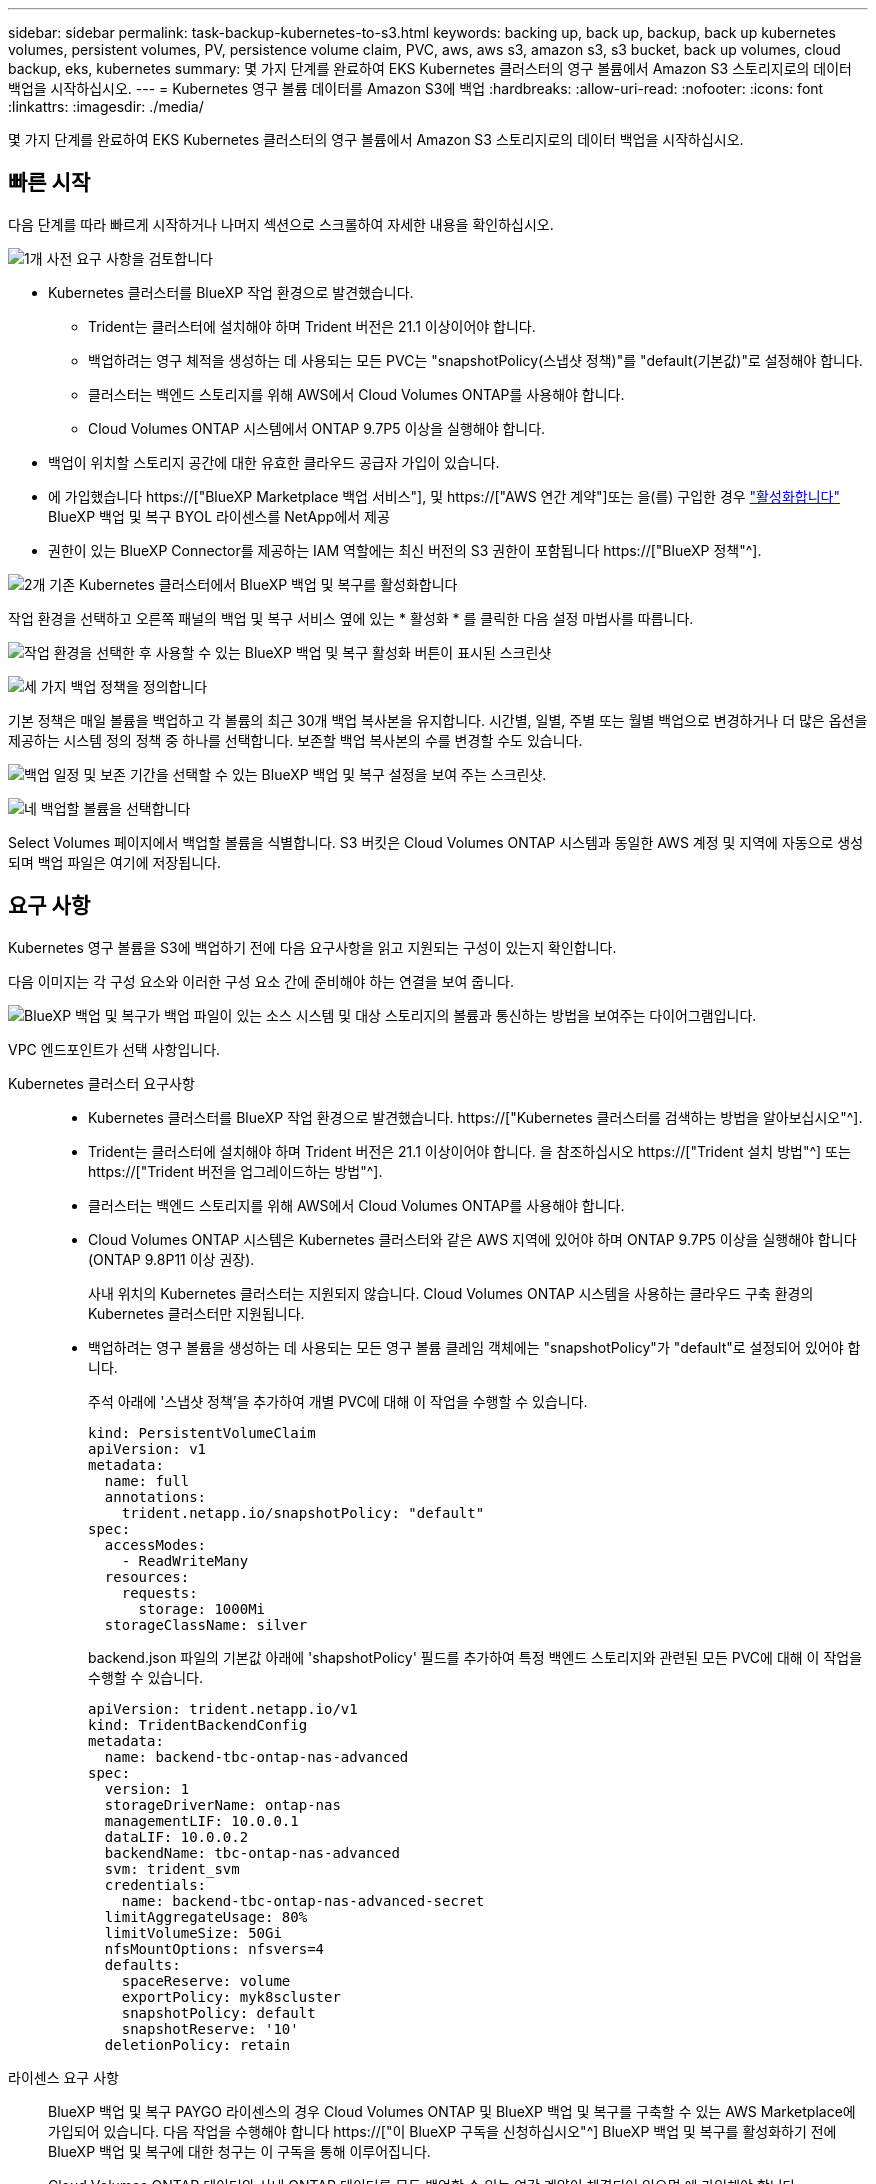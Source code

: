 ---
sidebar: sidebar 
permalink: task-backup-kubernetes-to-s3.html 
keywords: backing up, back up, backup, back up kubernetes volumes, persistent volumes, PV, persistence volume claim, PVC, aws, aws s3, amazon s3, s3 bucket, back up volumes, cloud backup, eks, kubernetes 
summary: 몇 가지 단계를 완료하여 EKS Kubernetes 클러스터의 영구 볼륨에서 Amazon S3 스토리지로의 데이터 백업을 시작하십시오. 
---
= Kubernetes 영구 볼륨 데이터를 Amazon S3에 백업
:hardbreaks:
:allow-uri-read: 
:nofooter: 
:icons: font
:linkattrs: 
:imagesdir: ./media/


[role="lead"]
몇 가지 단계를 완료하여 EKS Kubernetes 클러스터의 영구 볼륨에서 Amazon S3 스토리지로의 데이터 백업을 시작하십시오.



== 빠른 시작

다음 단계를 따라 빠르게 시작하거나 나머지 섹션으로 스크롤하여 자세한 내용을 확인하십시오.

.image:https://raw.githubusercontent.com/NetAppDocs/common/main/media/number-1.png["1개"] 사전 요구 사항을 검토합니다
[role="quick-margin-list"]
* Kubernetes 클러스터를 BlueXP 작업 환경으로 발견했습니다.
+
** Trident는 클러스터에 설치해야 하며 Trident 버전은 21.1 이상이어야 합니다.
** 백업하려는 영구 체적을 생성하는 데 사용되는 모든 PVC는 "snapshotPolicy(스냅샷 정책)"를 "default(기본값)"로 설정해야 합니다.
** 클러스터는 백엔드 스토리지를 위해 AWS에서 Cloud Volumes ONTAP를 사용해야 합니다.
** Cloud Volumes ONTAP 시스템에서 ONTAP 9.7P5 이상을 실행해야 합니다.


* 백업이 위치할 스토리지 공간에 대한 유효한 클라우드 공급자 가입이 있습니다.
* 에 가입했습니다 https://["BlueXP Marketplace 백업 서비스"], 및 https://["AWS 연간 계약"]또는 을(를) 구입한 경우 link:task-licensing-cloud-backup.html#use-a-bluexp-backup-and-recovery-byol-license["활성화합니다"] BlueXP 백업 및 복구 BYOL 라이센스를 NetApp에서 제공
* 권한이 있는 BlueXP Connector를 제공하는 IAM 역할에는 최신 버전의 S3 권한이 포함됩니다 https://["BlueXP 정책"^].


.image:https://raw.githubusercontent.com/NetAppDocs/common/main/media/number-2.png["2개"] 기존 Kubernetes 클러스터에서 BlueXP 백업 및 복구를 활성화합니다
[role="quick-margin-para"]
작업 환경을 선택하고 오른쪽 패널의 백업 및 복구 서비스 옆에 있는 * 활성화 * 를 클릭한 다음 설정 마법사를 따릅니다.

[role="quick-margin-para"]
image:screenshot_backup_cvo_enable.png["작업 환경을 선택한 후 사용할 수 있는 BlueXP 백업 및 복구 활성화 버튼이 표시된 스크린샷"]

.image:https://raw.githubusercontent.com/NetAppDocs/common/main/media/number-3.png["세 가지"] 백업 정책을 정의합니다
[role="quick-margin-para"]
기본 정책은 매일 볼륨을 백업하고 각 볼륨의 최근 30개 백업 복사본을 유지합니다. 시간별, 일별, 주별 또는 월별 백업으로 변경하거나 더 많은 옵션을 제공하는 시스템 정의 정책 중 하나를 선택합니다. 보존할 백업 복사본의 수를 변경할 수도 있습니다.

[role="quick-margin-para"]
image:screenshot_backup_policy_k8s_aws.png["백업 일정 및 보존 기간을 선택할 수 있는 BlueXP 백업 및 복구 설정을 보여 주는 스크린샷."]

.image:https://raw.githubusercontent.com/NetAppDocs/common/main/media/number-4.png["네"] 백업할 볼륨을 선택합니다
[role="quick-margin-para"]
Select Volumes 페이지에서 백업할 볼륨을 식별합니다. S3 버킷은 Cloud Volumes ONTAP 시스템과 동일한 AWS 계정 및 지역에 자동으로 생성되며 백업 파일은 여기에 저장됩니다.



== 요구 사항

Kubernetes 영구 볼륨을 S3에 백업하기 전에 다음 요구사항을 읽고 지원되는 구성이 있는지 확인합니다.

다음 이미지는 각 구성 요소와 이러한 구성 요소 간에 준비해야 하는 연결을 보여 줍니다.

image:diagram_cloud_backup_k8s_cvo_aws.png["BlueXP 백업 및 복구가 백업 파일이 있는 소스 시스템 및 대상 스토리지의 볼륨과 통신하는 방법을 보여주는 다이어그램입니다."]

VPC 엔드포인트가 선택 사항입니다.

Kubernetes 클러스터 요구사항::
+
--
* Kubernetes 클러스터를 BlueXP 작업 환경으로 발견했습니다. https://["Kubernetes 클러스터를 검색하는 방법을 알아보십시오"^].
* Trident는 클러스터에 설치해야 하며 Trident 버전은 21.1 이상이어야 합니다. 을 참조하십시오 https://["Trident 설치 방법"^] 또는 https://["Trident 버전을 업그레이드하는 방법"^].
* 클러스터는 백엔드 스토리지를 위해 AWS에서 Cloud Volumes ONTAP를 사용해야 합니다.
* Cloud Volumes ONTAP 시스템은 Kubernetes 클러스터와 같은 AWS 지역에 있어야 하며 ONTAP 9.7P5 이상을 실행해야 합니다(ONTAP 9.8P11 이상 권장).
+
사내 위치의 Kubernetes 클러스터는 지원되지 않습니다. Cloud Volumes ONTAP 시스템을 사용하는 클라우드 구축 환경의 Kubernetes 클러스터만 지원됩니다.

* 백업하려는 영구 볼륨을 생성하는 데 사용되는 모든 영구 볼륨 클레임 객체에는 "snapshotPolicy"가 "default"로 설정되어 있어야 합니다.
+
주석 아래에 '스냅샷 정책'을 추가하여 개별 PVC에 대해 이 작업을 수행할 수 있습니다.

+
[source, json]
----
kind: PersistentVolumeClaim
apiVersion: v1
metadata:
  name: full
  annotations:
    trident.netapp.io/snapshotPolicy: "default"
spec:
  accessModes:
    - ReadWriteMany
  resources:
    requests:
      storage: 1000Mi
  storageClassName: silver
----
+
backend.json 파일의 기본값 아래에 'shapshotPolicy' 필드를 추가하여 특정 백엔드 스토리지와 관련된 모든 PVC에 대해 이 작업을 수행할 수 있습니다.

+
[source, json]
----
apiVersion: trident.netapp.io/v1
kind: TridentBackendConfig
metadata:
  name: backend-tbc-ontap-nas-advanced
spec:
  version: 1
  storageDriverName: ontap-nas
  managementLIF: 10.0.0.1
  dataLIF: 10.0.0.2
  backendName: tbc-ontap-nas-advanced
  svm: trident_svm
  credentials:
    name: backend-tbc-ontap-nas-advanced-secret
  limitAggregateUsage: 80%
  limitVolumeSize: 50Gi
  nfsMountOptions: nfsvers=4
  defaults:
    spaceReserve: volume
    exportPolicy: myk8scluster
    snapshotPolicy: default
    snapshotReserve: '10'
  deletionPolicy: retain
----


--
라이센스 요구 사항:: BlueXP 백업 및 복구 PAYGO 라이센스의 경우 Cloud Volumes ONTAP 및 BlueXP 백업 및 복구를 구축할 수 있는 AWS Marketplace에 가입되어 있습니다. 다음 작업을 수행해야 합니다 https://["이 BlueXP 구독을 신청하십시오"^] BlueXP 백업 및 복구를 활성화하기 전에 BlueXP 백업 및 복구에 대한 청구는 이 구독을 통해 이루어집니다.
+
--
Cloud Volumes ONTAP 데이터와 사내 ONTAP 데이터를 모두 백업할 수 있는 연간 계약이 체결되어 있으면 에 가입해야 합니다 https://["AWS 마켓플레이스 페이지를 참조하십시오"^] 그리고 나서 https://["가입 정보를 AWS 자격 증명과 연결합니다"^].

Cloud Volumes ONTAP 및 BlueXP 백업 및 복구를 번들로 제공할 수 있는 연간 계약의 경우 Cloud Volumes ONTAP 작업 환경을 생성할 때 연간 계약을 설정해야 합니다. 이 옵션을 사용하면 온프레미스 데이터를 백업할 수 없습니다.

BlueXP 백업 및 복구 BYOL 라이센스의 경우, 라이센스 기간 및 용량 동안 서비스를 사용할 수 있도록 지원하는 NetApp의 일련 번호가 필요합니다. link:task-licensing-cloud-backup.html#use-a-bluexp-backup-and-recovery-byol-license["BYOL 라이센스 관리 방법에 대해 알아보십시오"].

그리고 백업이 위치할 스토리지 공간을 위한 AWS 계정이 있어야 합니다.

--
지원되는 AWS 영역:: BlueXP 백업 및 복구는 모든 AWS 지역에서 지원됩니다 https://["Cloud Volumes ONTAP가 지원되는 경우"^].
AWS 백업 권한이 필요합니다:: 권한을 BlueXP에 제공하는 IAM 역할에는 최신 S3 권한이 포함되어야 합니다 https://["BlueXP 정책"^].
+
--
다음은 정책의 특정 S3 사용 권한입니다.

[source, json]
----
{
            "Sid": "backupPolicy",
            "Effect": "Allow",
            "Action": [
                "s3:DeleteBucket",
                "s3:GetLifecycleConfiguration",
                "s3:PutLifecycleConfiguration",
                "s3:PutBucketTagging",
                "s3:ListBucketVersions",
                "s3:GetObject",
                "s3:DeleteObject",
                "s3:ListBucket",
                "s3:ListAllMyBuckets",
                "s3:GetBucketTagging",
                "s3:GetBucketLocation",
                "s3:GetBucketPolicyStatus",
                "s3:GetBucketPublicAccessBlock",
                "s3:GetBucketAcl",
                "s3:GetBucketPolicy",
                "s3:PutBucketPublicAccessBlock"
            ],
            "Resource": [
                "arn:aws:s3:::netapp-backup-*"
            ]
        },
----
--




== BlueXP 백업 및 복구 활성화

언제든지 Kubernetes 작업 환경에서 직접 BlueXP 백업 및 복구를 사용할 수 있습니다.

.단계
. 작업 환경을 선택하고 오른쪽 패널의 백업 및 복구 서비스 옆에 있는 * 활성화 * 를 클릭합니다.
+
백업에 대한 Amazon S3 대상이 Canvas에서 작업 환경으로 존재하는 경우 Kubernetes 클러스터를 Amazon S3 작업 환경으로 끌어서 설정 마법사를 시작할 수 있습니다.

+
image:screenshot_backup_cvo_enable.png["작업 환경을 선택한 후 사용할 수 있는 BlueXP 백업 및 복구 설정 단추를 보여 주는 스크린샷"]

. 백업 정책 세부 정보를 입력하고 * 다음 * 을 클릭합니다.
+
백업 스케줄을 정의하고 유지할 백업 수를 선택할 수 있습니다.

+
image:screenshot_backup_policy_k8s_aws.png["일정 및 백업 보존을 선택할 수 있는 BlueXP 백업 및 복구 설정을 보여 주는 스크린샷."]

. 백업할 영구 볼륨을 선택합니다.
+
** 모든 볼륨을 백업하려면 제목 행(image:button_backup_all_volumes.png[""])를 클릭합니다.
** 개별 볼륨을 백업하려면 각 볼륨에 대한 확인란을 선택합니다(image:button_backup_1_volume.png[""])를 클릭합니다.
+
image:screenshot_backup_select_volumes_k8s.png["백업할 영구 볼륨을 선택하는 스크린샷"]



. 현재 및 향후 모든 볼륨에서 백업을 사용하도록 설정하려면 "Automatically back up future volumes…" 확인란을 선택한 상태로 둡니다. 이 설정을 비활성화하면 이후 볼륨에 대해 백업을 수동으로 활성화해야 합니다.
. 백업 활성화 * 를 클릭하면 선택한 각 볼륨의 초기 백업을 수행하여 BlueXP 백업 및 복구가 시작됩니다.


.결과
S3 버킷은 Cloud Volumes ONTAP 시스템과 동일한 AWS 계정 및 지역에 자동으로 생성되며 백업 파일은 여기에 저장됩니다.

Kubernetes 대시보드가 표시되므로 백업 상태를 모니터링할 수 있습니다.

.다음 단계
가능합니다 link:task-manage-backups-kubernetes.html["볼륨에 대한 백업을 시작 및 중지하거나 백업 일정을 변경합니다"^]. 또한 가능합니다 link:task-restore-backups-kubernetes.html#restoring-volumes-from-a-kubernetes-backup-file["백업 파일에서 전체 볼륨을 복원합니다"^] 같은 지역(AWS)의 동일한 또는 다른 Kubernetes 클러스터에서 새 볼륨으로.
